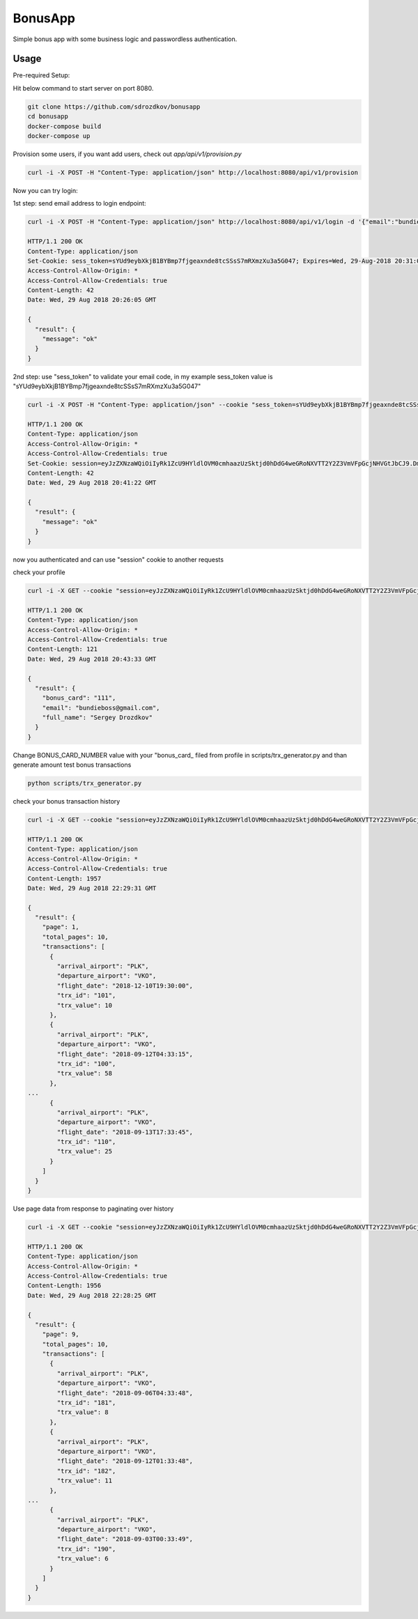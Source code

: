 BonusApp
**********

Simple bonus app with some business logic and passwordless authentication.

Usage
-----

Pre-required Setup:

Hit below command to start server on port 8080.

.. code:: shell

    git clone https://github.com/sdrozdkov/bonusapp
    cd bonusapp
    docker-compose build
    docker-compose up
    
Provision some users, if you want add users, check out *app/api/v1/provision.py*

.. code:: shell
    
    curl -i -X POST -H "Content-Type: application/json" http://localhost:8080/api/v1/provision


Now you can try login:

1st step: send email address to login endpoint:

.. code:: shell

    curl -i -X POST -H "Content-Type: application/json" http://localhost:8080/api/v1/login -d '{"email":"bundieboss@gmail.com"}'

    HTTP/1.1 200 OK
    Content-Type: application/json
    Set-Cookie: sess_token=sYUd9eybXkjB1BYBmp7fjgeaxnde8tcSSsS7mRXmzXu3a5G047; Expires=Wed, 29-Aug-2018 20:31:05 GMT; Max-Age=300; Path=/
    Access-Control-Allow-Origin: *
    Access-Control-Allow-Credentials: true
    Content-Length: 42
    Date: Wed, 29 Aug 2018 20:26:05 GMT

    {
      "result": {
        "message": "ok"
      }
    }


2nd step: use "sess_token" to validate your email code, in my example sess_token value is "sYUd9eybXkjB1BYBmp7fjgeaxnde8tcSSsS7mRXmzXu3a5G047"

.. code:: shell

    curl -i -X POST -H "Content-Type: application/json" --cookie "sess_token=sYUd9eybXkjB1BYBmp7fjgeaxnde8tcSSsS7mRXmzXu3a5G047" http://localhost:8080/api/v1/login/validate -d '{"code":"2628"}'

    HTTP/1.1 200 OK
    Content-Type: application/json
    Access-Control-Allow-Origin: *
    Access-Control-Allow-Credentials: true
    Set-Cookie: session=eyJzZXNzaWQiOiIyRk1ZcU9HYldlOVM0cmhaazUzSktjd0hDdG4weGRoNXVTT2Y2Z3VmVFpGcjNHVGtJbCJ9.DmiWcg.DUvTvKUrPZ_FCJN0DDKSHeSuYW4; HttpOnly;  Path=/
    Content-Length: 42
    Date: Wed, 29 Aug 2018 20:41:22 GMT

    {
      "result": {
        "message": "ok"
      }
    }    

now you authenticated and can use "session" cookie to another requests


check your profile

.. code:: shell
    
    curl -i -X GET --cookie "session=eyJzZXNzaWQiOiIyRk1ZcU9HYldlOVM0cmhaazUzSktjd0hDdG4weGRoNXVTT2Y2Z3VmVFpGcjNHVGtJbCJ9.DmiWcg.DUvTvKUrPZ_FCJN0DDKSHeSuYW4" http://localhost:8080/api/v1/profile
    
    HTTP/1.1 200 OK
    Content-Type: application/json
    Access-Control-Allow-Origin: *
    Access-Control-Allow-Credentials: true
    Content-Length: 121
    Date: Wed, 29 Aug 2018 20:43:33 GMT

    {
      "result": {
        "bonus_card": "111",
        "email": "bundieboss@gmail.com",
        "full_name": "Sergey Drozdkov"
      }
    }


Change BONUS_CARD_NUMBER value with your "bonus_card_ filed from profile in scripts/trx_generator.py and than generate amount test bonus transactions

.. code:: shell

    python scripts/trx_generator.py



check your bonus transaction history

.. code:: shell

    curl -i -X GET --cookie "session=eyJzZXNzaWQiOiIyRk1ZcU9HYldlOVM0cmhaazUzSktjd0hDdG4weGRoNXVTT2Y2Z3VmVFpGcjNHVGtJbCJ9.DmiWcg.DUvTvKUrPZ_FCJN0DDKSHeSuYW4" 'http://localhost:5000/api/v1/profile/history'
    
    HTTP/1.1 200 OK
    Content-Type: application/json
    Access-Control-Allow-Origin: *
    Access-Control-Allow-Credentials: true
    Content-Length: 1957
    Date: Wed, 29 Aug 2018 22:29:31 GMT
    
    {
      "result": {
        "page": 1,
        "total_pages": 10,
        "transactions": [
          {
            "arrival_airport": "PLK",
            "departure_airport": "VKO",
            "flight_date": "2018-12-10T19:30:00",
            "trx_id": "101",
            "trx_value": 10
          },
          {
            "arrival_airport": "PLK",
            "departure_airport": "VKO",
            "flight_date": "2018-09-12T04:33:15",
            "trx_id": "100",
            "trx_value": 58
          },
    ...
          {
            "arrival_airport": "PLK",
            "departure_airport": "VKO",
            "flight_date": "2018-09-13T17:33:45",
            "trx_id": "110",
            "trx_value": 25
          }
        ]
      }
    }


Use page data from response to paginating over history

.. code:: shell

    curl -i -X GET --cookie "session=eyJzZXNzaWQiOiIyRk1ZcU9HYldlOVM0cmhaazUzSktjd0hDdG4weGRoNXVTT2Y2Z3VmVFpGcjNHVGtJbCJ9.DmiWcg.DUvTvKUrPZ_FCJN0DDKSHeSuYW4" 'http://localhost:5000/api/v1/profile/history?page=9'

    HTTP/1.1 200 OK
    Content-Type: application/json
    Access-Control-Allow-Origin: *
    Access-Control-Allow-Credentials: true
    Content-Length: 1956
    Date: Wed, 29 Aug 2018 22:28:25 GMT
    
    {
      "result": {
        "page": 9,
        "total_pages": 10,
        "transactions": [
          {
            "arrival_airport": "PLK",
            "departure_airport": "VKO",
            "flight_date": "2018-09-06T04:33:48",
            "trx_id": "181",
            "trx_value": 8
          },
          {
            "arrival_airport": "PLK",
            "departure_airport": "VKO",
            "flight_date": "2018-09-12T01:33:48",
            "trx_id": "182",
            "trx_value": 11
          },
    ...
          {
            "arrival_airport": "PLK",
            "departure_airport": "VKO",
            "flight_date": "2018-09-03T00:33:49",
            "trx_id": "190",
            "trx_value": 6
          }
        ]
      }
    }
